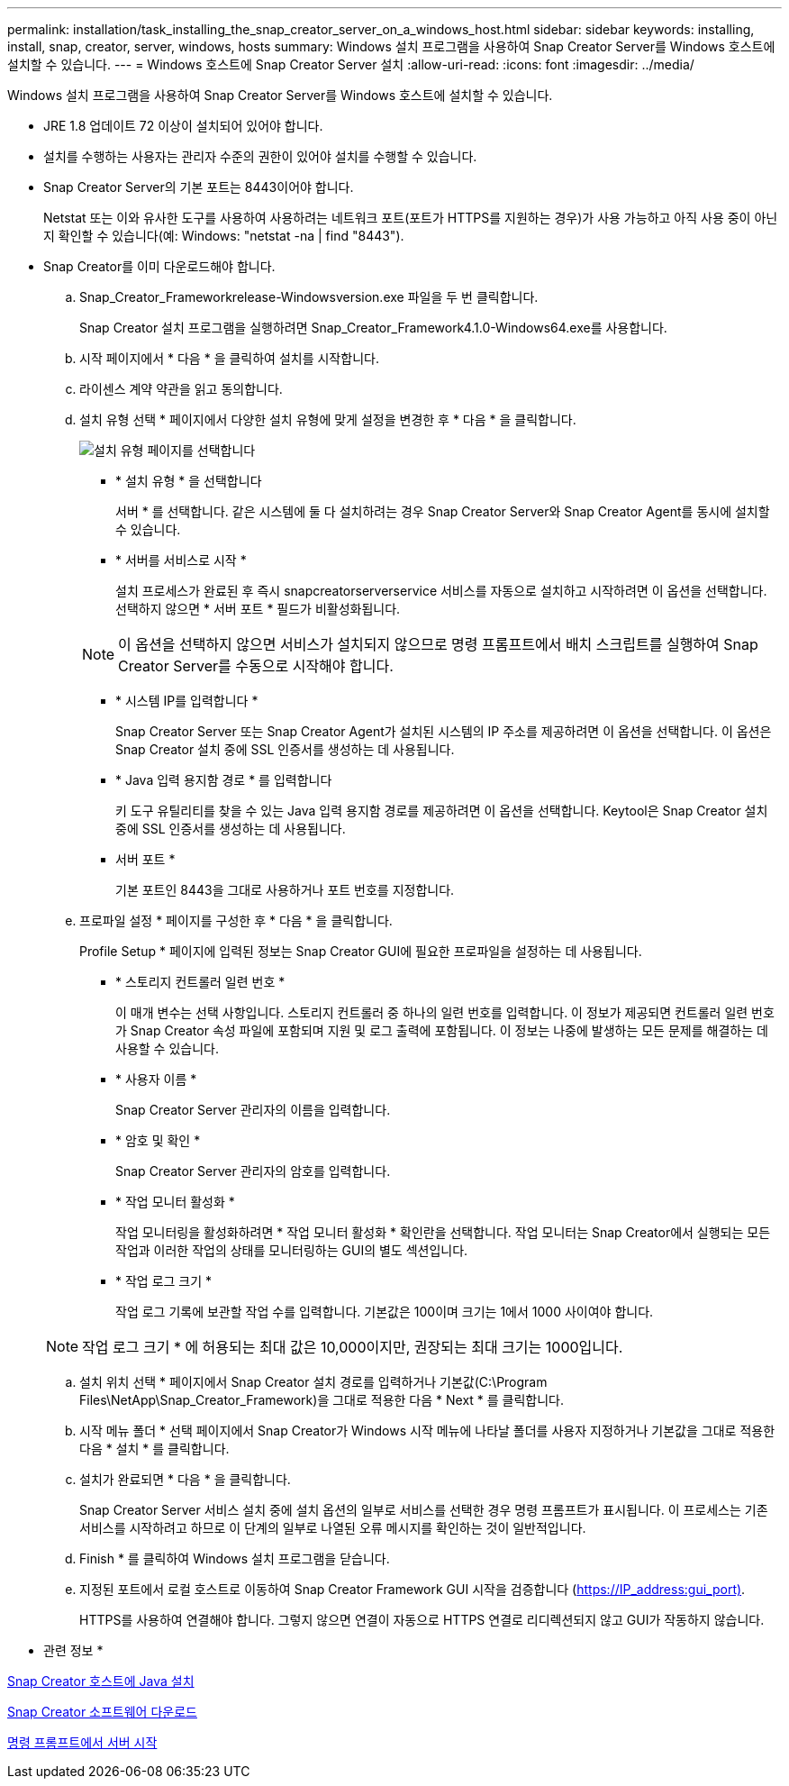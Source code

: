 ---
permalink: installation/task_installing_the_snap_creator_server_on_a_windows_host.html 
sidebar: sidebar 
keywords: installing, install, snap, creator, server, windows, hosts 
summary: Windows 설치 프로그램을 사용하여 Snap Creator Server를 Windows 호스트에 설치할 수 있습니다. 
---
= Windows 호스트에 Snap Creator Server 설치
:allow-uri-read: 
:icons: font
:imagesdir: ../media/


[role="lead"]
Windows 설치 프로그램을 사용하여 Snap Creator Server를 Windows 호스트에 설치할 수 있습니다.

* JRE 1.8 업데이트 72 이상이 설치되어 있어야 합니다.
* 설치를 수행하는 사용자는 관리자 수준의 권한이 있어야 설치를 수행할 수 있습니다.
* Snap Creator Server의 기본 포트는 8443이어야 합니다.
+
Netstat 또는 이와 유사한 도구를 사용하여 사용하려는 네트워크 포트(포트가 HTTPS를 지원하는 경우)가 사용 가능하고 아직 사용 중이 아닌지 확인할 수 있습니다(예: Windows: "netstat -na | find "8443").

* Snap Creator를 이미 다운로드해야 합니다.
+
.. Snap_Creator_Frameworkrelease-Windowsversion.exe 파일을 두 번 클릭합니다.
+
Snap Creator 설치 프로그램을 실행하려면 Snap_Creator_Framework4.1.0-Windows64.exe를 사용합니다.

.. 시작 페이지에서 * 다음 * 을 클릭하여 설치를 시작합니다.
.. 라이센스 계약 약관을 읽고 동의합니다.
.. 설치 유형 선택 * 페이지에서 다양한 설치 유형에 맞게 설정을 변경한 후 * 다음 * 을 클릭합니다.
+
image::../media/choose_install_type_page.gif[설치 유형 페이지를 선택합니다]

+
*** * 설치 유형 * 을 선택합니다
+
서버 * 를 선택합니다. 같은 시스템에 둘 다 설치하려는 경우 Snap Creator Server와 Snap Creator Agent를 동시에 설치할 수 있습니다.

*** * 서버를 서비스로 시작 *
+
설치 프로세스가 완료된 후 즉시 snapcreatorserverservice 서비스를 자동으로 설치하고 시작하려면 이 옵션을 선택합니다. 선택하지 않으면 * 서버 포트 * 필드가 비활성화됩니다.

+

NOTE: 이 옵션을 선택하지 않으면 서비스가 설치되지 않으므로 명령 프롬프트에서 배치 스크립트를 실행하여 Snap Creator Server를 수동으로 시작해야 합니다.

*** * 시스템 IP를 입력합니다 *
+
Snap Creator Server 또는 Snap Creator Agent가 설치된 시스템의 IP 주소를 제공하려면 이 옵션을 선택합니다. 이 옵션은 Snap Creator 설치 중에 SSL 인증서를 생성하는 데 사용됩니다.

*** * Java 입력 용지함 경로 * 를 입력합니다
+
키 도구 유틸리티를 찾을 수 있는 Java 입력 용지함 경로를 제공하려면 이 옵션을 선택합니다. Keytool은 Snap Creator 설치 중에 SSL 인증서를 생성하는 데 사용됩니다.

*** 서버 포트 *
+
기본 포트인 8443을 그대로 사용하거나 포트 번호를 지정합니다.



.. 프로파일 설정 * 페이지를 구성한 후 * 다음 * 을 클릭합니다.
+
Profile Setup * 페이지에 입력된 정보는 Snap Creator GUI에 필요한 프로파일을 설정하는 데 사용됩니다.

+
*** * 스토리지 컨트롤러 일련 번호 *
+
이 매개 변수는 선택 사항입니다. 스토리지 컨트롤러 중 하나의 일련 번호를 입력합니다. 이 정보가 제공되면 컨트롤러 일련 번호가 Snap Creator 속성 파일에 포함되며 지원 및 로그 출력에 포함됩니다. 이 정보는 나중에 발생하는 모든 문제를 해결하는 데 사용할 수 있습니다.

*** * 사용자 이름 *
+
Snap Creator Server 관리자의 이름을 입력합니다.

*** * 암호 및 확인 *
+
Snap Creator Server 관리자의 암호를 입력합니다.

*** * 작업 모니터 활성화 *
+
작업 모니터링을 활성화하려면 * 작업 모니터 활성화 * 확인란을 선택합니다. 작업 모니터는 Snap Creator에서 실행되는 모든 작업과 이러한 작업의 상태를 모니터링하는 GUI의 별도 섹션입니다.

*** * 작업 로그 크기 *
+
작업 로그 기록에 보관할 작업 수를 입력합니다. 기본값은 100이며 크기는 1에서 1000 사이여야 합니다.

+

NOTE: 작업 로그 크기 * 에 허용되는 최대 값은 10,000이지만, 권장되는 최대 크기는 1000입니다.



.. 설치 위치 선택 * 페이지에서 Snap Creator 설치 경로를 입력하거나 기본값(C:\Program Files\NetApp\Snap_Creator_Framework)을 그대로 적용한 다음 * Next * 를 클릭합니다.
.. 시작 메뉴 폴더 * 선택 페이지에서 Snap Creator가 Windows 시작 메뉴에 나타날 폴더를 사용자 지정하거나 기본값을 그대로 적용한 다음 * 설치 * 를 클릭합니다.
.. 설치가 완료되면 * 다음 * 을 클릭합니다.
+
Snap Creator Server 서비스 설치 중에 설치 옵션의 일부로 서비스를 선택한 경우 명령 프롬프트가 표시됩니다. 이 프로세스는 기존 서비스를 시작하려고 하므로 이 단계의 일부로 나열된 오류 메시지를 확인하는 것이 일반적입니다.

.. Finish * 를 클릭하여 Windows 설치 프로그램을 닫습니다.
.. 지정된 포트에서 로컬 호스트로 이동하여 Snap Creator Framework GUI 시작을 검증합니다 (https://IP_address:gui_port)[].
+
HTTPS를 사용하여 연결해야 합니다. 그렇지 않으면 연결이 자동으로 HTTPS 연결로 리디렉션되지 않고 GUI가 작동하지 않습니다.





* 관련 정보 *

xref:task_installing_java_on_snap_creator_hosts.adoc[Snap Creator 호스트에 Java 설치]

xref:task_downloading_the_snap_creator_software.adoc[Snap Creator 소프트웨어 다운로드]

xref:task_starting_the_server_from_a_command_prompt.adoc[명령 프롬프트에서 서버 시작]
